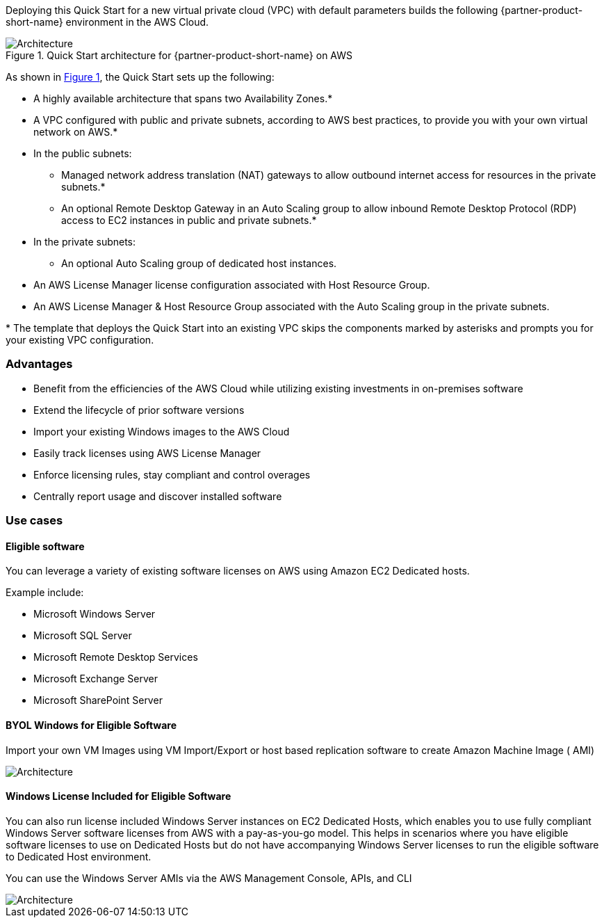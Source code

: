 :xrefstyle: short

Deploying this Quick Start for a new virtual private cloud (VPC) with
default parameters builds the following {partner-product-short-name} environment in the
AWS Cloud.

// Replace this example diagram with your own. Follow our wiki guidelines: https://w.amazon.com/bin/view/AWS_Quick_Starts/Process_for_PSAs/#HPrepareyourarchitecturediagram. Upload your source PowerPoint file to the GitHub {deployment name}/docs/images/ directory in this repo. 

[#architecture1]
.Quick Start architecture for {partner-product-short-name} on AWS
image::../images/architecture_diagram.png[Architecture]

As shown in <<architecture1>>, the Quick Start sets up the following:

* A highly available architecture that spans two Availability Zones.*
* A VPC configured with public and private subnets, according to AWS
best practices, to provide you with your own virtual network on AWS.*
* In the public subnets:
** Managed network address translation (NAT) gateways to allow outbound
internet access for resources in the private subnets.*
** An optional Remote Desktop Gateway in an Auto Scaling group to allow inbound Remote Desktop Protocol
(RDP) access to EC2 instances in public and private subnets.*
* In the private subnets:
** An optional Auto Scaling group of dedicated host instances.
// Add bullet points for any additional components that are included in the deployment. Make sure that the additional components are also represented in the architecture diagram. End each bullet with a period.
* An AWS License Manager license configuration associated with Host Resource Group.
* An AWS License Manager & Host Resource Group associated with the Auto Scaling group in the private subnets.

[.small]#* The template that deploys the Quick Start into an existing VPC skips the components marked by asterisks and prompts you for your existing VPC configuration.#


=== Advantages

* Benefit from the efficiencies of the AWS Cloud while utilizing existing investments in on-premises
software
* Extend the lifecycle of prior software versions
* Import your existing Windows images to the AWS Cloud
* Easily track licenses using AWS License Manager
* Enforce licensing rules, stay compliant and control overages
* Centrally report usage and discover installed software

=== Use cases

==== Eligible software 

You can leverage a variety of existing software licenses on AWS using Amazon EC2 Dedicated hosts.

Example include: 

*  Microsoft Windows Server
*  Microsoft SQL Server
*  Microsoft Remote Desktop Services
*  Microsoft Exchange Server 
*  Microsoft SharePoint Server 

==== BYOL Windows for Eligible Software

Import your own VM Images using VM Import/Export or host based replication software to create Amazon Machine Image ( AMI)

image::../images/BYOL.png[Architecture]

==== Windows License Included for Eligible Software

You can also run license included Windows Server instances on EC2 Dedicated Hosts, which enables you to use fully compliant Windows Server software licenses from AWS with a pay-as-you-go model. This helps in scenarios where you have eligible software licenses to use on Dedicated Hosts but do not have accompanying Windows Server licenses to run the eligible software to Dedicated Host environment. 

You can use the Windows Server AMIs via the AWS Management Console, APIs, and CLI

image::../images/LicenseIncluded.png[Architecture]